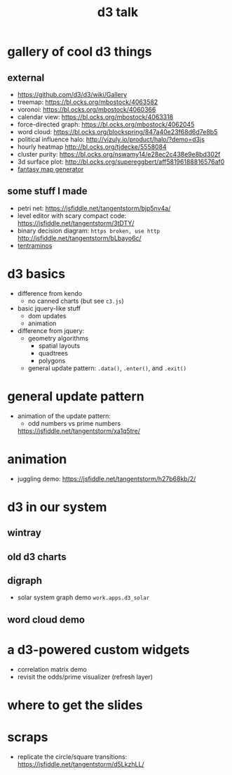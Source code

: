 #+title: d3 talk

* gallery of cool d3 things
** external
- https://github.com/d3/d3/wiki/Gallery
- treemap: https://bl.ocks.org/mbostock/4063582
- voronoi: https://bl.ocks.org/mbostock/4060366
- calendar view: https://bl.ocks.org/mbostock/4063318
- force-directed graph: https://bl.ocks.org/mbostock/4062045
- word cloud: https://bl.ocks.org/blockspring/847a40e23f68d6d7e8b5
- political influence halo: http://vizuly.io/product/halo/?demo=d3js
- hourly heatmap http://bl.ocks.org/tjdecke/5558084
- cluster purity: https://bl.ocks.org/nswamy14/e28ec2c438e9e8bd302f
- 3d surface plot: http://bl.ocks.org/supereggbert/aff58196188816576af0
- [[https://bl.ocks.org/Azgaar/b845ce22ea68090d43a4ecfb914f51bd][fantasy map generator]]
** some stuff I made
- petri net: https://jsfiddle.net/tangentstorm/bjp5nv4a/
- level editor with scary compact code: https://jsfiddle.net/tangentstorm/3tDTY/
- binary decision diagram: =https broken, use http=
   http://jsfiddle.net/tangentstorm/bLbayo6c/
- [[http://games.tangentcode.com/tentraminos/][tentraminos]]

* d3 basics
- difference from kendo
  - no canned charts (but see =c3.js=)
- basic jquery-like stuff
  - dom updates
  - animation
- difference from jquery:
  - geometry algorithms
    - spatial layouts
    - quadtrees
    - polygons
  - general update pattern:
    =.data()=, =.enter()=, and =.exit()=

* general update pattern
- animation of the update pattern:
  - odd numbers vs prime numbers
  https://jsfiddle.net/tangentstorm/xa1q5tre/

* animation
- juggling demo: https://jsfiddle.net/tangentstorm/h27b68kb/2/


* d3 in our system
** wintray
** old d3 charts
** digraph
- solar system graph demo =work.apps.d3_solar=
** word cloud demo

* a d3-powered custom widgets
- correlation matrix demo
- revisit the odds/prime visualizer (refresh layer)


* where to get the slides


* scraps
- replicate the circle/square transitions: https://jsfiddle.net/tangentstorm/d5LkzhLL/
